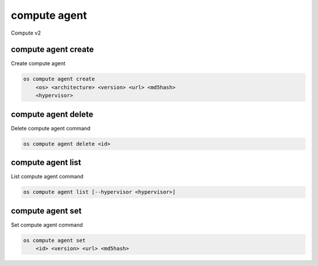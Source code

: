 =============
compute agent
=============

Compute v2

compute agent create
--------------------

Create compute agent

.. program:: compute agent create
.. code:: bash

    os compute agent create
        <os> <architecture> <version> <url> <md5hash>
        <hypervisor>

.. _compute_agent-create:
.. describe:: <os>

    Type of OS

.. describe:: <architecture>

    Type of architecture

.. describe:: <version>

    Version

.. describe:: <url>

    URL

.. describe:: <md5hash>

    MD5 hash

.. describe:: <hypervisor>

    Type of hypervisor

compute agent delete
--------------------

Delete compute agent command

.. program:: compute agent delete
.. code:: bash

    os compute agent delete <id>

.. _compute_agent-delete:
.. describe:: <id>

    ID of agent to delete

compute agent list
------------------

List compute agent command

.. program:: compute agent list
.. code:: bash

    os compute agent list [--hypervisor <hypervisor>]

.. _compute_agent-list:
.. describe:: --hypervisor <hypervisor>

    Optional type of hypervisor

compute agent set
-----------------

Set compute agent command

.. program:: agent set
.. code:: bash

    os compute agent set
        <id> <version> <url> <md5hash>

.. _compute_agent-set:
.. describe:: <id>

    ID of the agent

.. describe:: <version>

    Version of the agent

.. describe:: <url>

    URL

.. describe:: <md5hash>

    MD5 hash
